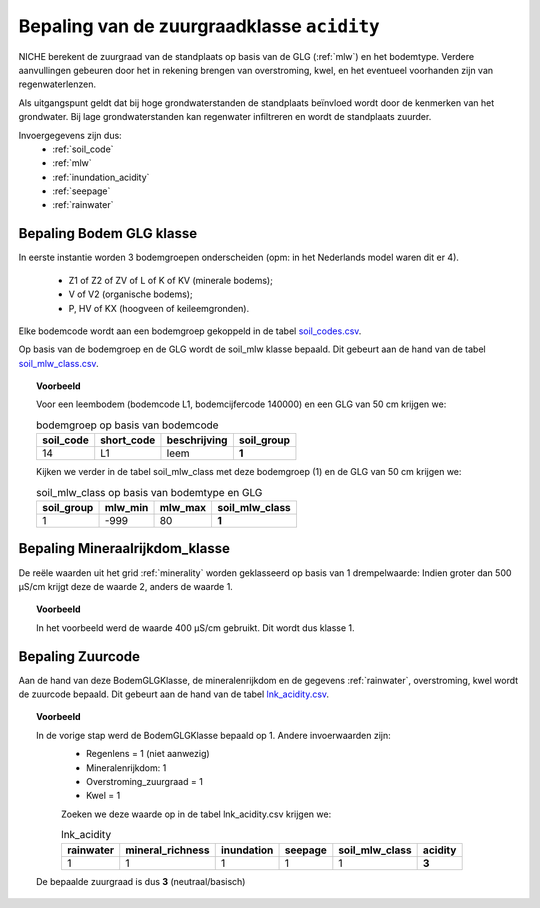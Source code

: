 .. _acidity:

###########################################
Bepaling van de zuurgraadklasse ``acidity``
###########################################

.. csv-table:: Zuurgraadklassen in NICHE
  :header-rows: 1
  :file: ../niche_vlaanderen/system_tables/acidity.csv

NICHE berekent de zuurgraad van de standplaats op basis van de GLG (:ref:`mlw`) en het bodemtype. Verdere aanvullingen gebeuren door het in
rekening brengen van overstroming, kwel, en het eventueel voorhanden zijn van
regenwaterlenzen.

Als uitgangspunt geldt dat bij hoge grondwaterstanden de standplaats beïnvloed wordt
door de kenmerken van het grondwater. Bij lage grondwaterstanden kan regenwater
infiltreren en wordt de standplaats zuurder.

Invoergegevens zijn dus:
 * :ref:`soil_code`
 * :ref:`mlw`
 * :ref:`inundation_acidity`
 * :ref:`seepage`
 * :ref:`rainwater`

.. _soil_glg_class:

Bepaling Bodem GLG klasse
=========================

In eerste instantie worden 3 bodemgroepen onderscheiden (opm: in het Nederlands model waren dit er 4).

 * Z1 of Z2 of ZV of L of K of KV (minerale bodems);
 * V of V2 (organische bodems);
 * P, HV of KX (hoogveen of keileemgronden).

Elke bodemcode wordt aan een bodemgroep gekoppeld in de tabel `soil_codes.csv <https://github.com/inbo/niche_vlaanderen/blob/master/niche_vlaanderen/system_tables/soil_codes.csv>`_.

Op basis van de bodemgroep en de GLG wordt de soil_mlw klasse bepaald.
Dit gebeurt aan de hand van de tabel `soil_mlw_class.csv <https://github.com/inbo/niche_vlaanderen/blob/master/niche_vlaanderen/system_tables/soil_mlw_class.csv>`_.

.. topic:: Voorbeeld

  Voor een leembodem (bodemcode L1, bodemcijfercode 140000) en een GLG van 50 cm krijgen we:
  
  .. csv-table:: bodemgroep op basis van bodemcode
    :header-rows: 1

    soil_code,short_code,beschrijving,soil_group
    14,L1,leem,**1**

  Kijken we verder in de tabel soil_mlw_class met deze bodemgroep (1) en de GLG van 50 cm krijgen we:

  .. csv-table:: soil_mlw_class op basis van bodemtype en GLG
    :header-rows: 1

    soil_group,mlw_min,mlw_max,soil_mlw_class
    1,-999,80,**1**

Bepaling Mineraalrijkdom_klasse
===============================

De reële waarden uit het grid :ref:`minerality` worden geklasseerd op basis van 1 drempelwaarde:
Indien groter dan 500 µS/cm krijgt deze de waarde 2, anders de waarde 1.

.. topic:: Voorbeeld

  In het voorbeeld werd de waarde 400 µS/cm gebruikt. Dit wordt dus klasse 1.

Bepaling Zuurcode
=================

Aan de hand van deze BodemGLGKlasse, de mineralenrijkdom en de gegevens :ref:`rainwater`, overstroming, kwel wordt de zuurcode bepaald.
Dit gebeurt aan de hand van de tabel `lnk_acidity.csv <https://github.com/inbo/niche_vlaanderen/blob/master/niche_vlaanderen/system_tables/lnk_acidity.csv>`_.

.. topic:: Voorbeeld

  In de vorige stap werd de BodemGLGKlasse bepaald op 1. Andere invoerwaarden zijn:
   * Regenlens = 1 (niet aanwezig)
   * Mineralenrijkdom: 1
   * Overstroming_zuurgraad = 1
   * Kwel = 1

   Zoeken we deze waarde op in de tabel lnk_acidity.csv krijgen we:

   .. csv-table:: lnk_acidity
     :header-rows: 1
    
     rainwater,mineral_richness,inundation,seepage,soil_mlw_class,acidity
     1,1,1,1,1,**3**

  De bepaalde zuurgraad is dus **3** (neutraal/basisch)
   
